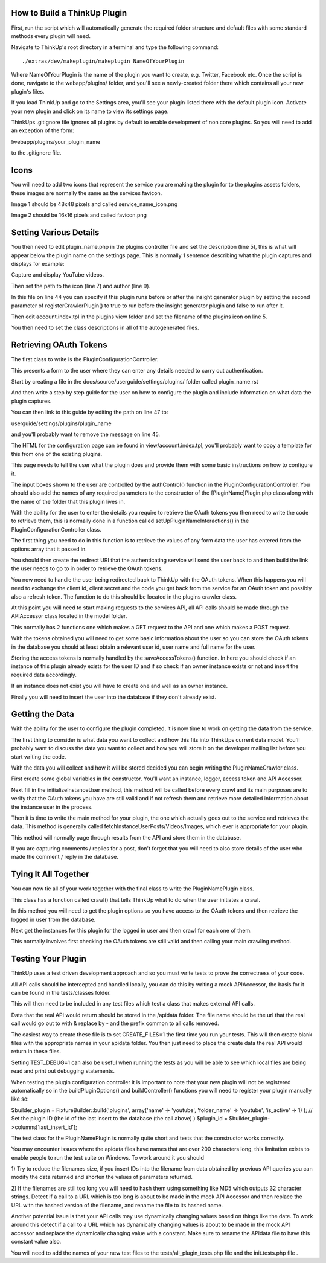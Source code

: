 How to Build a ThinkUp Plugin
=============================

First, run the script which will automatically generate the required folder structure and default files with some
standard methods every plugin will need.

Navigate to ThinkUp's root directory in a terminal and type the following command:

::

    ./extras/dev/makeplugin/makeplugin NameOfYourPlugin

Where NameOfYourPlugin is the name of the plugin you want to create, e.g. Twitter, Facebook etc. Once the script is
done, navigate to the webapp/plugins/ folder, and you'll see a newly-created folder there which contains all your
new plugin's files.

If you load ThinkUp and go to the Settings area, you'll see your plugin listed there with the default plugin icon.
Activate your new plugin and click on its name to view its settings page.

ThinkUps .gitignore file ignores all plugins by default to enable development of non core plugins. So you will need to
add an exception of the form:

!webapp/plugins/your_plugin_name

to the .gitignore file.

Icons
=====
You will need to add two icons that represent the service you are making the plugin for to the plugins assets folders,
these images are normally the same as the services favicon.

Image 1 should be 48x48 pixels and called service_name_icon.png

Image 2 should be 16x16 pixels and called favicon.png

Setting Various Details
=======================

You then need to edit plugin_name.php in the plugins controller file and set the description (line 5), this is what
will appear below the plugin name on the settings page. This is normally 1 sentence describing what the plugin
captures and displays for example:

Capture and display YouTube videos.

Then set the path to the icon (line 7) and author (line 9).

In this file on line 44 you can specify if this plugin runs before or after the insight generator plugin by setting the
second parameter of registerCrawlerPlugin() to true to run before the insight generator plugin and false to run after
it.

Then edit account.index.tpl in the plugins view folder and set the filename of the plugins icon on line 5.

You then need to set the class descriptions in all of the autogenerated files.


Retrieving OAuth Tokens
=======================
The first class to write is the PluginConfigurationController.

This presents a form to the user where they can enter any details needed to carry out authentication.

Start by creating a file in the docs/source/userguide/settings/plugins/ folder called plugin_name.rst

And then write a step by step guide for the user on how to configure the plugin and include information on what data
the plugin captures.

You can then link to this guide by editing the path on line 47 to:

userguide/settings/plugins/plugin_name

and you'll probably want to remove the message on line 45.

The HTML for the configuration page can be found in view/account.index.tpl, you'll probably want to copy a template
for this from one of the existing plugins.

This page needs to tell the user what the plugin does and provide them with some basic instructions on how to configure
it.


The input boxes shown to the user are controlled by the authControl() function in the PluginConfigurationController.
You should also add the names of any required parameters to the constructor of the [PluginName]Plugin.php class along
with the name of the folder that this plugin lives in.

With the ability for the user to enter the details you require to retrieve the OAuth tokens you then need to write the
code to retrieve them, this is normally done in a function called setUpPluginNameInteractions() in the
PluginConfigurationController class.

The first thing you need to do in this function is to retrieve the values of any form data the user has entered
from the options array that it passed in.

You should then create the redirect URI that the authenticating service will send the user back to and then build the
link the user needs to go to in order to retrieve the OAuth tokens.


You now need to handle the user being redirected back to ThinkUp with the OAuth tokens. When this happens you will need
to exchange the client id, client secret and the code you get back from the service for an OAuth token and possibly also
a refresh token. The function to do this should be located in the plugins crawler class.

At this point you will need to start making requests to the services API, all API calls should be made through the
APIAccessor class located in the model folder.

This normally has 2 functions one which makes a GET request to the API and one which makes a POST request.

With the tokens obtained you will need to get some basic information about the user so you can store the OAuth tokens
in the database you should at least obtain a relevant user id, user name and full name for the user.

Storing the access tokens is normally handled by the saveAccessTokens() function. In here you should check if an
instance of this plugin already exists for the user ID and if so check if an owner instance exists or not and insert
the required data accordingly.

If an instance does not exist you will have to create one and well as an owner instance.

Finally you will need to insert the user into the database if they don't already exist.

Getting the Data
================

With the ability for the user to configure the plugin completed, it is now time to work on getting the data from the
service.

The first thing to consider is what data you want to collect and how this fits into ThinkUps current data model. You'll
probably want to discuss the data you want to collect and how you will store it on the developer mailing list before
you start writing the code.

With the data you will collect and how it will be stored decided you can begin writing the PluginNameCrawler class.

First create some global variables in the constructor. You'll want an instance, logger, access token and API Accessor.

Next fill in the initializeInstanceUser method, this method will be called before every crawl and its main purposes are
to verify that the OAuth tokens you have are still valid and if not refresh them and retrieve more detailed information
about the instance user in the process.

Then it is time to write the main method for your plugin, the one which actually goes out to the service and retrieves
the data. This method is generally called fetchInstanceUserPosts/Videos/Images, which ever is appropriate for your
plugin.

This method will normally page through results from the API and store them in the database.

If you are capturing comments / replies for a post, don't forget that you will need to also store details of the user
who made the comment / reply in the database.


Tying It All Together
=====================

You can now tie all of your work together with the final class to write the PluginNamePlugin class.

This class has a function called crawl() that tells ThinkUp what to do when the user initiates a crawl.

In this method you will need to get the plugin options so you have access to the OAuth tokens  and then retrieve the
logged in user from the database.

Next get the instances for this plugin for the logged in user and then crawl for each one of them.

This normally involves first checking the OAuth tokens are still valid and then calling your main crawling method.

Testing Your Plugin
===================
ThinkUp uses a test driven development approach and so you must  write tests to prove the correctness of your code.

All API calls should be intercepted and handled locally, you can do this by writing a mock APIAccessor, the basis for
it can be found in the tests/classes folder.

This will then need to be included in any test files which test a class that makes external API calls.

Data that the real API would return should be stored in the /apidata folder. The file name should be the url that the
real call would go out to with & replace by - and the prefix common to all calls removed.

The easiest way to create these file is to set CREATE_FILES=1 the first time you run your tests. This will then
create blank files with the appropriate names in your apidata folder. You then just need to place the create data
the real API would return in these files.

Setting TEST_DEBUG=1 can also be useful when running the tests as you will be able to see which local files are being
read and print out debugging statements.


When testing the plugin configuration controller it is important to note that your new plugin will not be registered
automatically so in the buildPluginOptions() and buildController() functions you will need to register your plugin
manually like so:

$builder_plugin = FixtureBuilder::build('plugins', array('name' => 'youtube', 'folder_name' => 'youtube',
'is_active' => 1) );
// Set the plugin ID (the id of the last insert to the database (the call above) )
$plugin_id = $builder_plugin->columns['last_insert_id'];


The test class for the PluginNamePlugin is normally quite short and tests that the constructor works correctly.

You may encounter issues where the apidata files have names that are over 200 characters long, this limitation exists
to enable people to run the test suite on Windows. To work around it you should

1) Try to reduce the filenames size, if you insert IDs into the filename from data obtained by previous API queries
you can modify the data returned and shorten the values of parameters returned.

2) If the filenames are still too long you will need to hash them using something like MD5 which outputs 32 character
strings. Detect if a call to a URL which is too long is about to be made in the mock API Accessor and then replace the
URL with the hashed version of the filename, and rename the file to its hashed name.


Another potential issue is that your API calls may use dynamically changing values based on things like the date. To
work around this detect if a call to a URL which has dynamically changing values is about to be made in the mock API
accessor and replace the dynamically changing value with a constant. Make sure to rename the APIdata file to have this
constant value also.

You will need to add the names of your new test files to the tests/all_plugin_tests.php file and the init.tests.php file
.
